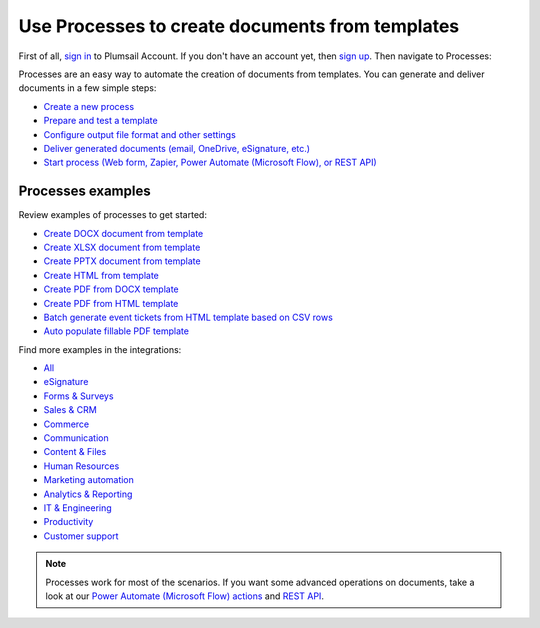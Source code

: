 Use Processes to create documents from templates
================================================

First of all, `sign in <https://auth.plumsail.com/account/login?ReturnUrl=https://account.plumsail.com/documents/processes>`_  to Plumsail Account. If you don't have an account yet, then  `sign up <https://auth.plumsail.com/account/Register?ReturnUrl=https://account.plumsail.com/documents/processes/reg>`_. Then navigate to Processes:

Processes are an easy way to automate the creation of documents from templates. You can generate and deliver documents in a few simple steps:

.. We DO NOT use here toctree because we don't want to dublicate Processes navigation under Getting started section.

- `Create a new process <../user-guide/processes/create-process.html>`_
- `Prepare and test a template <../user-guide/processes/edit-test-template.html>`_
- `Configure output file format and other settings <../user-guide/processes/configure-settings.html>`_
- `Deliver generated documents (email, OneDrive, eSignature, etc.) <../user-guide/processes/create-delivery.html>`_
- `Start process (Web form, Zapier, Power Automate (Microsoft Flow), or REST API) <../user-guide/processes/start-process.html>`_

Processes examples
------------------

Review examples of processes to get started:

- `Create DOCX document from template <../user-guide/processes/examples/create-docx-from-template-processes.html>`_
- `Create XLSX document from template <../user-guide/processes/examples/create-xlsx-from-template-processes.html>`_
- `Create PPTX document from template <../user-guide/processes/examples/create-pptx-from-template-processes.html>`_
- `Create HTML from template <../user-guide/processes/examples/create-html-from-template-processes.html>`_
- `Create PDF from DOCX template <../user-guide/processes/examples/create-pdf-from-docx-template-processes.html>`_
- `Create PDF from HTML template <../user-guide/processes/examples/create-pdf-from-html-template-processes.html>`_
- `Batch generate event tickets from HTML template based on CSV rows <../user-guide/processes/examples/create-html-and-pdf-from-template-from-csv.html>`_
- `Auto populate fillable PDF template <../user-guide/processes/examples/fill-pdf-form-processes.html>`_

Find more examples in the integrations:

- `All <https://plumsail.com//documents/integrations/>`_
- `eSignature <https://plumsail.com//documents/integrations/category/esignature/>`_
- `Forms & Surveys <https://plumsail.com//documents/integrations/category/forms-and-surveys/>`_
- `Sales & CRM <https://plumsail.com//documents/integrations/category/sales-and-crm/>`_
- `Commerce <https://plumsail.com//documents/integrations/category/commerce/>`_
- `Communication <https://plumsail.com//documents/integrations/category/communication/>`_
- `Content & Files <https://plumsail.com//documents/integrations/category/content-and-files/>`_
- `Human Resources <https://plumsail.com//documents/integrations/category/human-resources/>`_
- `Marketing automation <https://plumsail.com//documents/integrations/category/marketing-automation/>`_
- `Analytics & Reporting <https://plumsail.com//documents/integrations/category/analytics-and-reporting/>`_
- `IT & Engineering <https://plumsail.com//documents/integrations/category/it-and-engineering/>`_
- `Productivity <https://plumsail.com//documents/integrations/category/productivity/>`_
- `Customer support <https://plumsail.com//documents/integrations/category/customer-support/>`_   

.. note::

  Processes work for most of the scenarios. If you want some advanced operations on documents, take a look at our `Power Automate (Microsoft Flow) actions <use-from-flow.html#advanced-document-processing>`_ and `REST API <use-as-rest-api.html>`_.